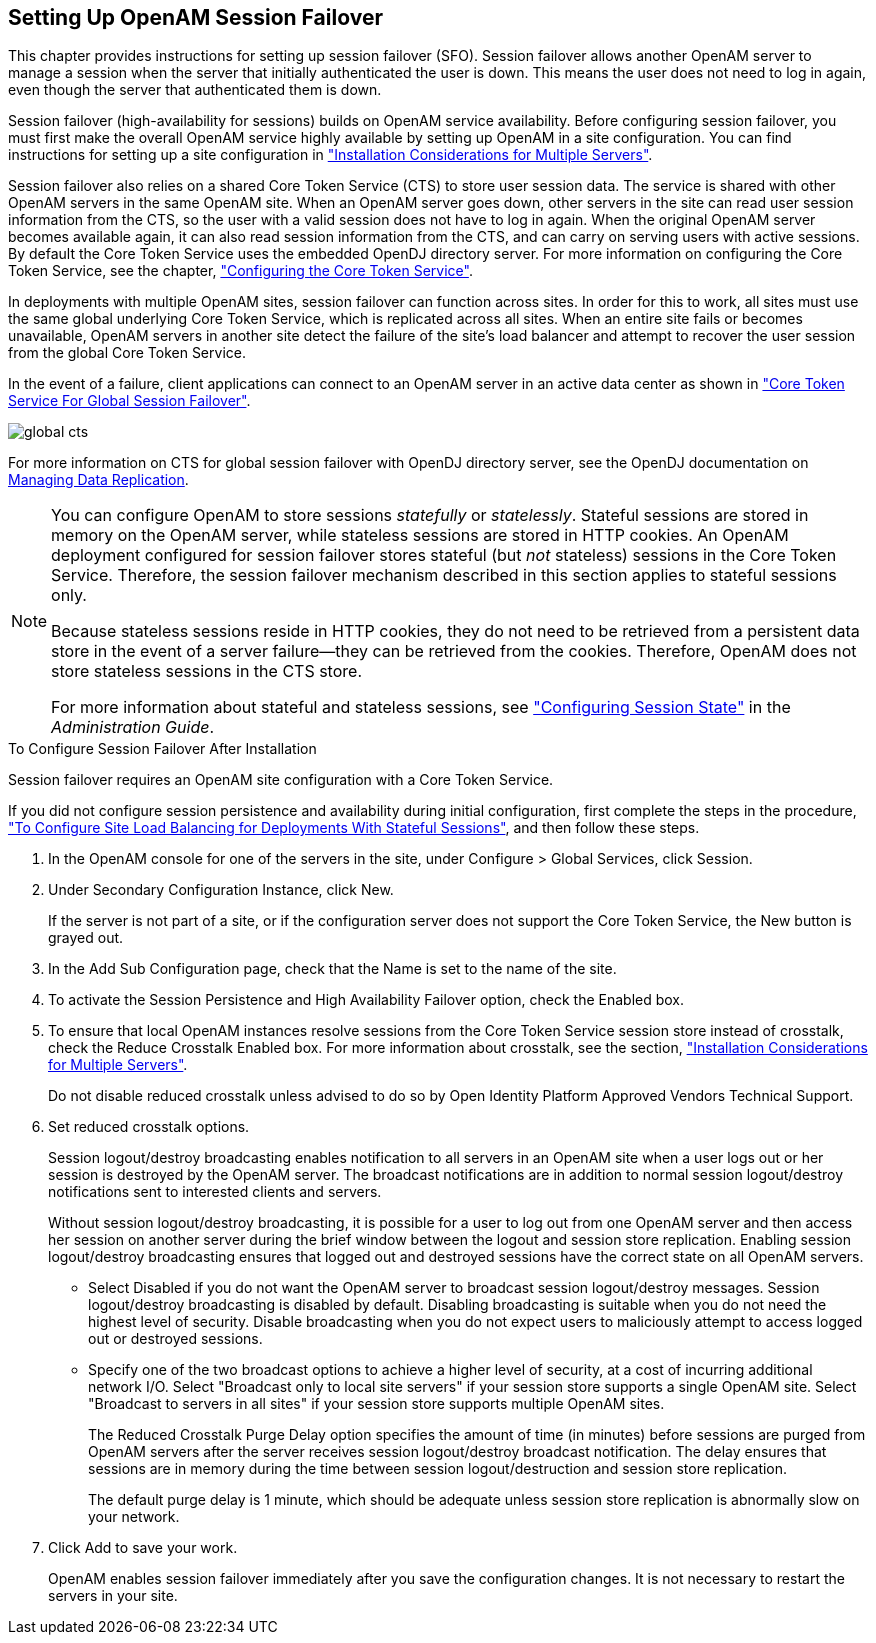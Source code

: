 ////
  The contents of this file are subject to the terms of the Common Development and
  Distribution License (the License). You may not use this file except in compliance with the
  License.
 
  You can obtain a copy of the License at legal/CDDLv1.0.txt. See the License for the
  specific language governing permission and limitations under the License.
 
  When distributing Covered Software, include this CDDL Header Notice in each file and include
  the License file at legal/CDDLv1.0.txt. If applicable, add the following below the CDDL
  Header, with the fields enclosed by brackets [] replaced by your own identifying
  information: "Portions copyright [year] [name of copyright owner]".
 
  Copyright 2017 ForgeRock AS.
  Portions Copyright 2024-2025 3A Systems LLC.
////

:figure-caption!:
:example-caption!:
:table-caption!:


[#chap-session-failover]
== Setting Up OpenAM Session Failover

This chapter provides instructions for setting up session failover (SFO). Session failover allows another OpenAM server to manage a session when the server that initially authenticated the user is down. This means the user does not need to log in again, even though the server that authenticated them is down.

Session failover (high-availability for sessions) builds on OpenAM service availability. Before configuring session failover, you must first make the overall OpenAM service highly available by setting up OpenAM in a site configuration. You can find instructions for setting up a site configuration in xref:chap-install-multiple.adoc#chap-install-multiple["Installation Considerations for Multiple Servers"].

Session failover also relies on a shared Core Token Service (CTS) to store user session data. The service is shared with other OpenAM servers in the same OpenAM site. When an OpenAM server goes down, other servers in the site can read user session information from the CTS, so the user with a valid session does not have to log in again. When the original OpenAM server becomes available again, it can also read session information from the CTS, and can carry on serving users with active sessions. By default the Core Token Service uses the embedded OpenDJ directory server. For more information on configuring the Core Token Service, see the chapter, xref:chap-cts.adoc#chap-cts["Configuring the Core Token Service"].

In deployments with multiple OpenAM sites, session failover can function across sites. In order for this to work, all sites must use the same global underlying Core Token Service, which is replicated across all sites. When an entire site fails or becomes unavailable, OpenAM servers in another site detect the failure of the site's load balancer and attempt to recover the user session from the global Core Token Service.

In the event of a failure, client applications can connect to an OpenAM server in an active data center as shown in xref:#figure-global-cts["Core Token Service For Global Session Failover"].

[#figure-global-cts]
image::images/global-cts.png[]
For more information on CTS for global session failover with OpenDJ directory server, see the OpenDJ documentation on link:https://doc.openidentityplatform.org/opendj/admin-guide/chap-replication[Managing Data Replication, window=\_blank].

[NOTE]
====
You can configure OpenAM to store sessions __statefully__ or __statelessly__. Stateful sessions are stored in memory on the OpenAM server, while stateless sessions are stored in HTTP cookies. An OpenAM deployment configured for session failover stores stateful (but __not__ stateless) sessions in the Core Token Service. Therefore, the session failover mechanism described in this section applies to stateful sessions only.

Because stateless sessions reside in HTTP cookies, they do not need to be retrieved from a persistent data store in the event of a server failure—they can be retrieved from the cookies. Therefore, OpenAM does not store stateless sessions in the CTS store.

For more information about stateful and stateless sessions, see xref:../admin-guide/chap-session-state.adoc#chap-session-state["Configuring Session State"] in the __Administration Guide__.
====

[#enable-session-failover]
.To Configure Session Failover After Installation
====
Session failover requires an OpenAM site configuration with a Core Token Service.

If you did not configure session persistence and availability during initial configuration, first complete the steps in the procedure, xref:chap-install-multiple.adoc#configure-site-load-balancing["To Configure Site Load Balancing for Deployments With Stateful Sessions"], and then follow these steps.

. In the OpenAM console for one of the servers in the site, under Configure > Global Services, click Session.

. Under Secondary Configuration Instance, click New.
+
If the server is not part of a site, or if the configuration server does not support the Core Token Service, the New button is grayed out.

. In the Add Sub Configuration page, check that the Name is set to the name of the site.

. To activate the Session Persistence and High Availability Failover option, check the Enabled box.

. To ensure that local OpenAM instances resolve sessions from the Core Token Service session store instead of crosstalk, check the Reduce Crosstalk Enabled box. For more information about crosstalk, see the section, xref:chap-install-multiple.adoc#chap-install-multiple["Installation Considerations for Multiple Servers"].
+
Do not disable reduced crosstalk unless advised to do so by Open Identity Platform Approved Vendors Technical Support.

. Set reduced crosstalk options.
+
Session logout/destroy broadcasting enables notification to all servers in an OpenAM site when a user logs out or her session is destroyed by the OpenAM server. The broadcast notifications are in addition to normal session logout/destroy notifications sent to interested clients and servers.
+
Without session logout/destroy broadcasting, it is possible for a user to log out from one OpenAM server and then access her session on another server during the brief window between the logout and session store replication. Enabling session logout/destroy broadcasting ensures that logged out and destroyed sessions have the correct state on all OpenAM servers.
+

* Select Disabled if you do not want the OpenAM server to broadcast session logout/destroy messages. Session logout/destroy broadcasting is disabled by default. Disabling broadcasting is suitable when you do not need the highest level of security. Disable broadcasting when you do not expect users to maliciously attempt to access logged out or destroyed sessions.

* Specify one of the two broadcast options to achieve a higher level of security, at a cost of incurring additional network I/O. Select "Broadcast only to local site servers" if your session store supports a single OpenAM site. Select "Broadcast to servers in all sites" if your session store supports multiple OpenAM sites.
+
--
The Reduced Crosstalk Purge Delay option specifies the amount of time (in minutes) before sessions are purged from OpenAM servers after the server receives session logout/destroy broadcast notification. The delay ensures that sessions are in memory during the time between session logout/destruction and session store replication.

The default purge delay is 1 minute, which should be adequate unless session store replication is abnormally slow on your network.
--
. Click Add to save your work.
+
OpenAM enables session failover immediately after you save the configuration changes. It is not necessary to restart the servers in your site.

====

